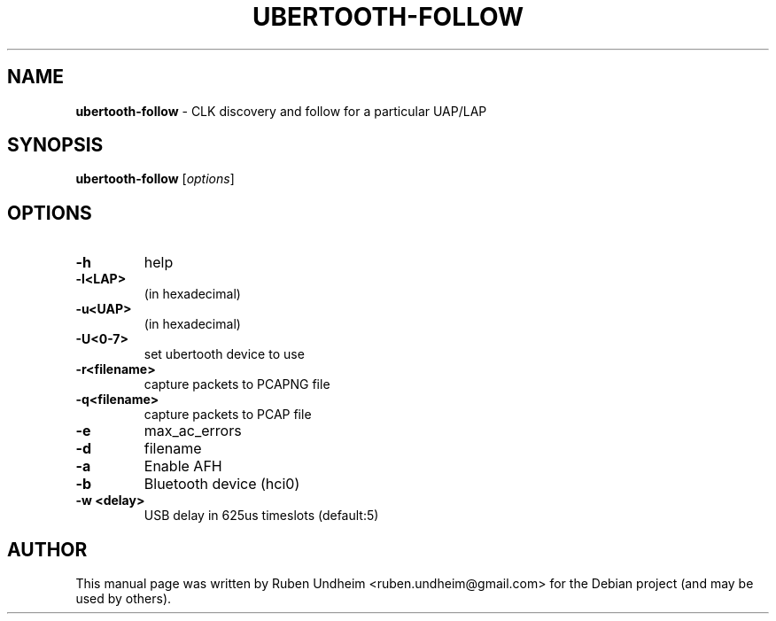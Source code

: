 .\" Text automatically generated by txt2man
.TH UBERTOOTH-FOLLOW 1 "09 September 2015" "" ""
.SH NAME
\fBubertooth-follow \fP- CLK discovery and follow for a particular UAP/LAP
\fB
.SH SYNOPSIS
.nf
.fam C
\fBubertooth-follow\fP [\fIoptions\fP]


.fam T
.fi
.fam T
.fi
.SH OPTIONS
.TP
.B
\fB-h\fP
help
.TP
.B
\fB-l\fP<LAP>
(in hexadecimal)
.TP
.B
\fB-u\fP<UAP>
(in hexadecimal)
.TP
.B
\fB-U\fP<0-7>
set ubertooth device to use
.TP
.B
\fB-r\fP<filename>
capture packets to PCAPNG file
.TP
.B
\fB-q\fP<filename>
capture packets to PCAP file
.TP
.B
\fB-e\fP
max_ac_errors
.TP
.B
\fB-d\fP
filename
.TP
.B
\fB-a\fP
Enable AFH
.TP
.B
\fB-b\fP
Bluetooth device (hci0)
.TP
.B
\fB-w\fP <delay>
USB delay in 625us timeslots (default:5)
.RE
.PP

.SH AUTHOR
This manual page was written by Ruben Undheim <ruben.undheim@gmail.com> for the Debian project (and may be used by others).
.RE
.PP


